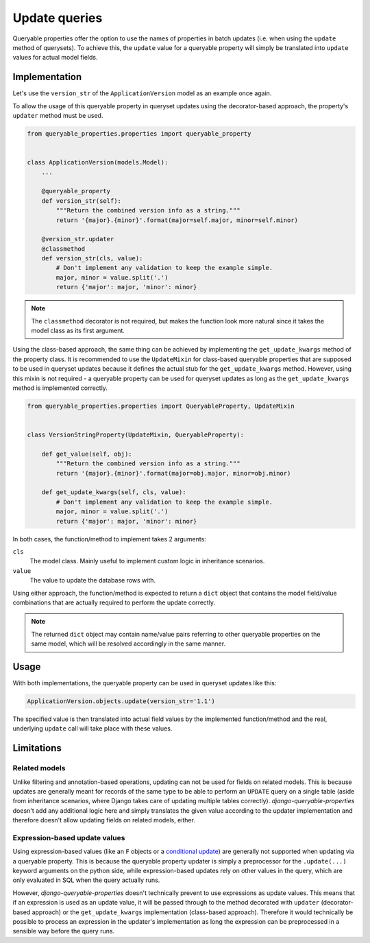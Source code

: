 Update queries
==============

Queryable properties offer the option to use the names of properties in batch updates (i.e. when using the ``update``
method of querysets).
To achieve this, the ``update`` value for a queryable property will simply be translated into ``update`` values for
actual model fields.

Implementation
--------------

Let's use the ``version_str`` of the ``ApplicationVersion`` model as an example once again.

To allow the usage of this queryable property in queryset updates using the decorator-based approach, the property's
``updater`` method must be used.

.. code-block:: python

    from queryable_properties.properties import queryable_property


    class ApplicationVersion(models.Model):
        ...

        @queryable_property
        def version_str(self):
            """Return the combined version info as a string."""
            return '{major}.{minor}'.format(major=self.major, minor=self.minor)

        @version_str.updater
        @classmethod
        def version_str(cls, value):
            # Don't implement any validation to keep the example simple.
            major, minor = value.split('.')
            return {'major': major, 'minor': minor}

.. note::
   The ``classmethod`` decorator is not required, but makes the function look more natural since it takes the model
   class as its first argument.

Using the class-based approach, the same thing can be achieved by implementing the ``get_update_kwargs`` method of the
property class.
It is recommended to use the ``UpdateMixin`` for class-based queryable properties that are supposed to be used in
queryset updates because it defines the actual stub for the ``get_update_kwargs`` method.
However, using this mixin is not required - a queryable property can be used for queryset updates as long as the 
``get_update_kwargs`` method is implemented correctly.

.. code-block:: python

    from queryable_properties.properties import QueryableProperty, UpdateMixin


    class VersionStringProperty(UpdateMixin, QueryableProperty):

        def get_value(self, obj):
            """Return the combined version info as a string."""
            return '{major}.{minor}'.format(major=obj.major, minor=obj.minor)

        def get_update_kwargs(self, cls, value):
            # Don't implement any validation to keep the example simple.
            major, minor = value.split('.')
            return {'major': major, 'minor': minor}

In both cases, the function/method to implement takes 2 arguments:

``cls``
  The model class. Mainly useful to implement custom logic in inheritance scenarios.

``value``
  The value to update the database rows with.

Using either approach, the function/method is expected to return a ``dict`` object that contains the model field/value
combinations that are actually required to perform the update correctly.

.. note::
   The returned ``dict`` object may contain name/value pairs referring to other queryable properties on the same model,
   which will be resolved accordingly in the same manner.

Usage
-----

With both implementations, the queryable property can be used in queryset updates like this:

.. code-block:: python

    ApplicationVersion.objects.update(version_str='1.1')

The specified value is then translated into actual field values by the implemented function/method and the real,
underlying ``update`` call will take place with these values.

Limitations
-----------

Related models
^^^^^^^^^^^^^^

Unlike filtering and annotation-based operations, updating can not be used for fields on related models.
This is because updates are generally meant for records of the same type to be able to perform an ``UPDATE`` query on a
single table (aside from inheritance scenarios, where Django takes care of updating multiple tables correctly).
*django-queryable-properties* doesn't add any additional logic here and simply translates the given value according
to the updater implementation and therefore doesn't allow updating fields on related models, either.

Expression-based update values
^^^^^^^^^^^^^^^^^^^^^^^^^^^^^^

Using expression-based values (like an ``F`` objects or a
`conditional update <https://docs.djangoproject.com/en/stable/ref/models/conditional-expressions/#conditional-update>`_)
are generally not supported when updating via a queryable property.
This is because the queryable property updater is simply a preprocessor for the ``.update(...)`` keyword arguments on
the python side, while expression-based updates rely on other values in the query, which are only evaluated in SQL when
the query actually runs.

However, *django-queryable-properties* doesn't technically prevent to use expressions as update values.
This means that if an expression is used as an update value, it will be passed through to the method decorated with
``updater`` (decorator-based approach) or the ``get_update_kwargs`` implementation (class-based approach).
Therefore it would technically be possible to process an expression in the updater's implementation as long the
expression can be preprocessed in a sensible way before the query runs.
